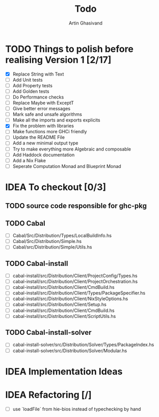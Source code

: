 #+title: Todo
#+author: Artin Ghasivand


* TODO Things to polish before realising Version 1 [2/17]
+ [X] Replace String with Text
+ [ ] Add Unit tests
+ [ ] Add Property tests
+ [ ] Add Golden tests
+ [ ] Do Performance checks
+ [ ] Replace Maybe with ExceptT
+ [ ] Give better error messages
+ [ ] Mark safe and unsafe algorithms
+ [ ] Make all the imports and exports explicits
+ [X] Fix the problem with libraries
+ [ ] Make functions more GHCi friendly
+ [ ] Update the README File
+ [ ] Add a new minimal output type
+ [ ] Try to make everything more Algebraic and composable
+ [ ] Add Haddock documentation
+ [ ] Add a Nix Flake
+ [ ] Seperate Computation Monad and Blueprint Monad

* IDEA To checkout [0/3]
** TODO source code responsible for ghc-pkg
** TODO Cabal
+ [ ] Cabal/Src/Distribution/Types/LocalBuildInfo.hs
+ [ ] Cabal/Src/Distribution/Simple.hs
+ [ ] Cabal/src/Distribution/Simple/Utils.hs
** TODO Cabal-install
+ [ ] cabal-install/src/Distribution/Client/ProjectConfig/Types.hs
+ [ ] cabal-install/src/Distribution/Client/ProjectOrchestration.hs
+ [ ] cabal-install/src/Distribution/Client/CmdBuild.hs
+ [ ] cabal-install/src/Distribution/Client/Types/PackageSpecifier.hs
+ [ ] cabal-install/src/Distribution/Client/NixStyleOptions.hs
+ [ ] cabal-install/src/Distribution/Client/Setup.hs
+ [ ] cabal-install/src/Distribution/Client/CmdBuild.hs
+ [ ] cabal-install/src/Distribution/Client/ScriptUtils.hs

** TODO Cabal-install-solver
+ [ ] cabal-install-solver/src/Distribution/Solver/Types/PackageIndex.hs
+ [ ] cabal-install-solver/src/Distribution/Solver/Modular.hs
* IDEA Implementation Ideas
* IDEA Refactoring [/]
+ [ ] use `loadFile` from hie-bios instead of typechecking by hand

